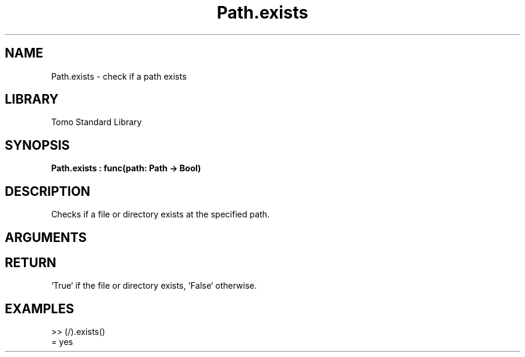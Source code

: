 '\" t
.\" Copyright (c) 2025 Bruce Hill
.\" All rights reserved.
.\"
.TH Path.exists 3 2025-04-21 "Tomo man-pages"
.SH NAME
Path.exists \- check if a path exists
.SH LIBRARY
Tomo Standard Library
.SH SYNOPSIS
.nf
.BI Path.exists\ :\ func(path:\ Path\ ->\ Bool)
.fi
.SH DESCRIPTION
Checks if a file or directory exists at the specified path.


.SH ARGUMENTS

.TS
allbox;
lb lb lbx lb
l l l l.
Name	Type	Description	Default
path	Path	The path to check. 	-
.TE
.SH RETURN
`True` if the file or directory exists, `False` otherwise.

.SH EXAMPLES
.EX
>> (/).exists()
= yes
.EE
